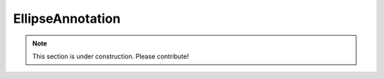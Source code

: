 =================
EllipseAnnotation
=================

.. note:: This section is under construction. Please contribute!
